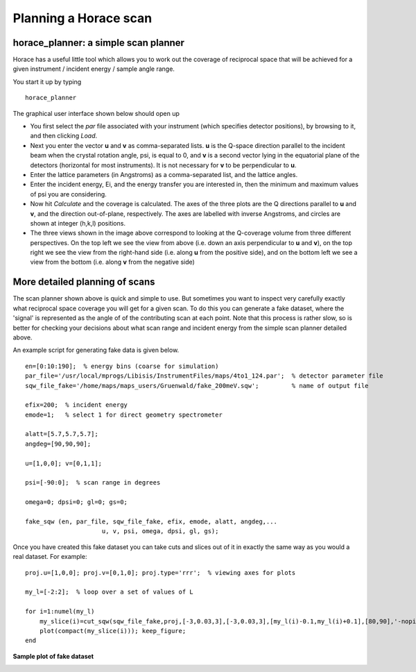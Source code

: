 ######################
Planning a Horace scan
######################


horace_planner: a simple scan planner
-------------------------------------

Horace has a useful little tool which allows you to work out the coverage of reciprocal space that will be achieved for a given instrument / incident energy / sample angle range.

You start it up by typing

::

   horace_planner


The graphical user interface shown below should open up


..
   Image doesn't exist

   .. image:: images/2019-01-15_11_59_56-Horace_Planner.png
      :width: 500px
      :alt: 2d simulation

- You first select the *par* file associated with your instrument (which specifies detector positions), by browsing to it, and then clicking *Load*.

- Next you enter the vector **u** and **v** as comma-separated lists. **u** is the Q-space direction parallel to the incident beam when the crystal rotation angle, psi, is equal to 0, and **v** is a second vector lying in the equatorial plane of the detectors (horizontal for most instruments). It is not necessary for **v** to be perpendicular to **u**.

- Enter the lattice parameters (in Angstroms) as a comma-separated list, and the lattice angles.

- Enter the incident energy, Ei, and the energy transfer you are interested in, then the minimum and maximum values of psi you are considering.

- Now hit *Calculate* and the coverage is calculated. The axes of the three plots are the Q directions parallel to **u** and **v**, and the direction out-of-plane, respectively. The axes are labelled with inverse Angstroms, and circles are shown at integer (h,k,l) positions.

- The three views shown in the image above correspond to looking at the Q-coverage volume from three different perspectives. On the top left we see the view from above (i.e. down an axis perpendicular to **u** and **v**), on the top right we see the view from the right-hand side (i.e. along **u** from the positive side), and on the bottom left we see a view from the bottom (i.e. along **v** from the negative side)


More detailed planning of scans
-------------------------------

The scan planner shown above is quick and simple to use. But sometimes you want to inspect very carefully exactly what reciprocal space coverage you will get for a given scan. To do this you can generate a fake dataset, where the 'signal' is represented as the angle of of the contributing scan at each point. Note that this process is rather slow, so is better for checking your decisions about what scan range and incident energy from the simple scan planner detailed above.

An example script for generating fake data is given below.

::

   en=[0:10:190];  % energy bins (coarse for simulation)
   par_file='/usr/local/mprogs/Libisis/InstrumentFiles/maps/4to1_124.par';  % detector parameter file
   sqw_file_fake='/home/maps/maps_users/Gruenwald/fake_200meV.sqw';         % name of output file

   efix=200;  % incident energy
   emode=1;   % select 1 for direct geometry spectrometer

   alatt=[5.7,5.7,5.7];
   angdeg=[90,90,90];

   u=[1,0,0]; v=[0,1,1];

   psi=[-90:0];  % scan range in degrees

   omega=0; dpsi=0; gl=0; gs=0;

   fake_sqw (en, par_file, sqw_file_fake, efix, emode, alatt, angdeg,...
			u, v, psi, omega, dpsi, gl, gs);


Once you have created this fake dataset you can take cuts and slices out of it in exactly the same way as you would a real dataset. For example:

::

   proj.u=[1,0,0]; proj.v=[0,1,0]; proj.type='rrr';  % viewing axes for plots

   my_l=[-2:2];  % loop over a set of values of L

   for i=1:numel(my_l)
       my_slice(i)=cut_sqw(sqw_file_fake,proj,[-3,0.03,3],[-3,0.03,3],[my_l(i)-0.1,my_l(i)+0.1],[80,90],'-nopix');
       plot(compact(my_slice(i))); keep_figure;
   end


**Sample plot of fake dataset**

.. image:: images/Scan_figure.png
   :width: 300px
   :alt: 2d simulation

